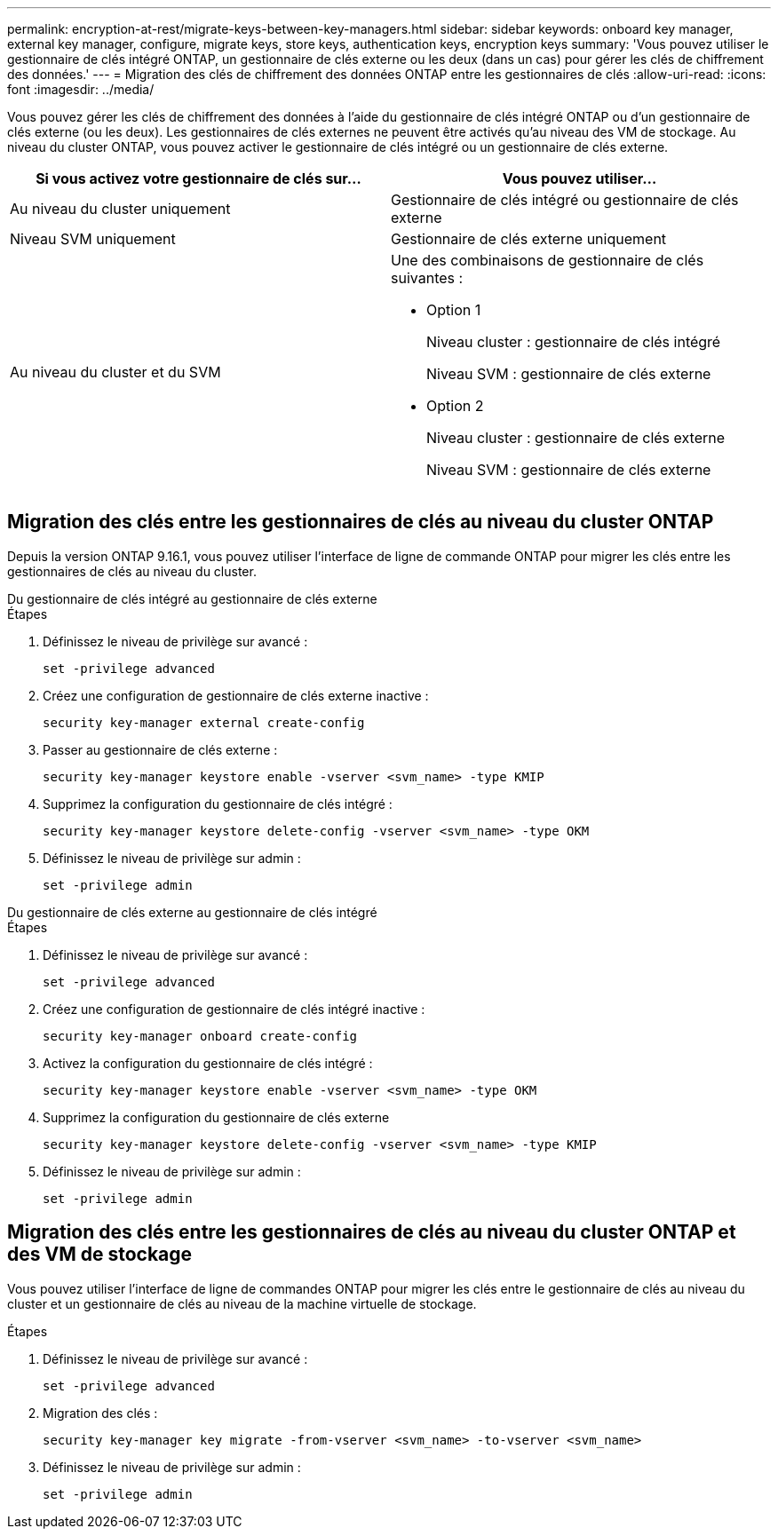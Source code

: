 ---
permalink: encryption-at-rest/migrate-keys-between-key-managers.html 
sidebar: sidebar 
keywords: onboard key manager, external key manager, configure, migrate keys, store keys, authentication keys, encryption keys 
summary: 'Vous pouvez utiliser le gestionnaire de clés intégré ONTAP, un gestionnaire de clés externe ou les deux (dans un cas) pour gérer les clés de chiffrement des données.' 
---
= Migration des clés de chiffrement des données ONTAP entre les gestionnaires de clés
:allow-uri-read: 
:icons: font
:imagesdir: ../media/


[role="lead"]
Vous pouvez gérer les clés de chiffrement des données à l'aide du gestionnaire de clés intégré ONTAP ou d'un gestionnaire de clés externe (ou les deux). Les gestionnaires de clés externes ne peuvent être activés qu'au niveau des VM de stockage. Au niveau du cluster ONTAP, vous pouvez activer le gestionnaire de clés intégré ou un gestionnaire de clés externe.

[cols="2,2"]
|===
| Si vous activez votre gestionnaire de clés sur... | Vous pouvez utiliser... 


| Au niveau du cluster uniquement  a| 
Gestionnaire de clés intégré ou gestionnaire de clés externe



| Niveau SVM uniquement | Gestionnaire de clés externe uniquement 


 a| 
Au niveau du cluster et du SVM
 a| 
Une des combinaisons de gestionnaire de clés suivantes :

* Option 1
+
Niveau cluster : gestionnaire de clés intégré

+
Niveau SVM : gestionnaire de clés externe

* Option 2
+
Niveau cluster : gestionnaire de clés externe

+
Niveau SVM : gestionnaire de clés externe



|===


== Migration des clés entre les gestionnaires de clés au niveau du cluster ONTAP

Depuis la version ONTAP 9.16.1, vous pouvez utiliser l'interface de ligne de commande ONTAP pour migrer les clés entre les gestionnaires de clés au niveau du cluster.

[role="tabbed-block"]
====
.Du gestionnaire de clés intégré au gestionnaire de clés externe
--
.Étapes
. Définissez le niveau de privilège sur avancé :
+
[source, cli]
----
set -privilege advanced
----
. Créez une configuration de gestionnaire de clés externe inactive :
+
[source, cli]
----
security key-manager external create-config
----
. Passer au gestionnaire de clés externe :
+
[source, cli]
----
security key-manager keystore enable -vserver <svm_name> -type KMIP
----
. Supprimez la configuration du gestionnaire de clés intégré :
+
[source, cli]
----
security key-manager keystore delete-config -vserver <svm_name> -type OKM
----
. Définissez le niveau de privilège sur admin :
+
[source, cli]
----
set -privilege admin
----


--
.Du gestionnaire de clés externe au gestionnaire de clés intégré
--
.Étapes
. Définissez le niveau de privilège sur avancé :
+
[source, cli]
----
set -privilege advanced
----
. Créez une configuration de gestionnaire de clés intégré inactive :
+
[source, cli]
----
security key-manager onboard create-config
----
. Activez la configuration du gestionnaire de clés intégré :
+
[source, cli]
----
security key-manager keystore enable -vserver <svm_name> -type OKM
----
. Supprimez la configuration du gestionnaire de clés externe
+
[source, cli]
----
security key-manager keystore delete-config -vserver <svm_name> -type KMIP
----
. Définissez le niveau de privilège sur admin :
+
[source, cli]
----
set -privilege admin
----


--
====


== Migration des clés entre les gestionnaires de clés au niveau du cluster ONTAP et des VM de stockage

Vous pouvez utiliser l'interface de ligne de commandes ONTAP pour migrer les clés entre le gestionnaire de clés au niveau du cluster et un gestionnaire de clés au niveau de la machine virtuelle de stockage.

.Étapes
. Définissez le niveau de privilège sur avancé :
+
[source, cli]
----
set -privilege advanced
----
. Migration des clés :
+
[source, cli]
----
security key-manager key migrate -from-vserver <svm_name> -to-vserver <svm_name>
----
. Définissez le niveau de privilège sur admin :
+
[source, cli]
----
set -privilege admin
----

